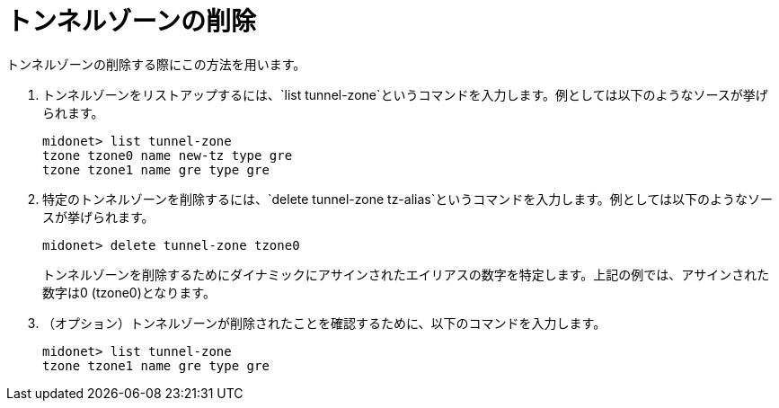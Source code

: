 [[deleting_tunnel_zones]]
= トンネルゾーンの削除

トンネルゾーンの削除する際にこの方法を用います。

. トンネルゾーンをリストアップするには、`list tunnel-zone`というコマンドを入力します。例としては以下のようなソースが挙げられます。
+
[source]
midonet> list tunnel-zone
tzone tzone0 name new-tz type gre
tzone tzone1 name gre type gre

. 特定のトンネルゾーンを削除するには、`delete tunnel-zone tz-alias`というコマンドを入力します。例としては以下のようなソースが挙げられます。
+
[source]
midonet> delete tunnel-zone tzone0
+
トンネルゾーンを削除するためにダイナミックにアサインされたエイリアスの数字を特定します。上記の例では、アサインされた数字は0 (tzone0)となります。
. （オプション）トンネルゾーンが削除されたことを確認するために、以下のコマンドを入力します。
+
[source]
midonet> list tunnel-zone
tzone tzone1 name gre type gre

